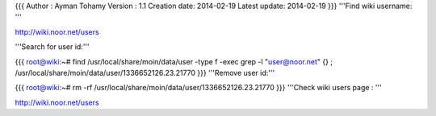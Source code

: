 {{{
Author       : Ayman Tohamy
Version      : 1.1
Creation date: 2014-02-19
Latest update: 2014-02-19
}}}
'''Find wiki username: '''

http://wiki.noor.net/users

'''Search for user id:'''

{{{
root@wiki:~# find /usr/local/share/moin/data/user -type f -exec grep -l "user@noor.net" {} \;
/usr/local/share/moin/data/user/1336652126.23.21770
}}}
'''Remove user id:'''

{{{
root@wiki:~# rm -rf /usr/local/share/moin/data/user/1336652126.23.21770
}}}
'''Check wiki users page : '''

http://wiki.noor.net/users
